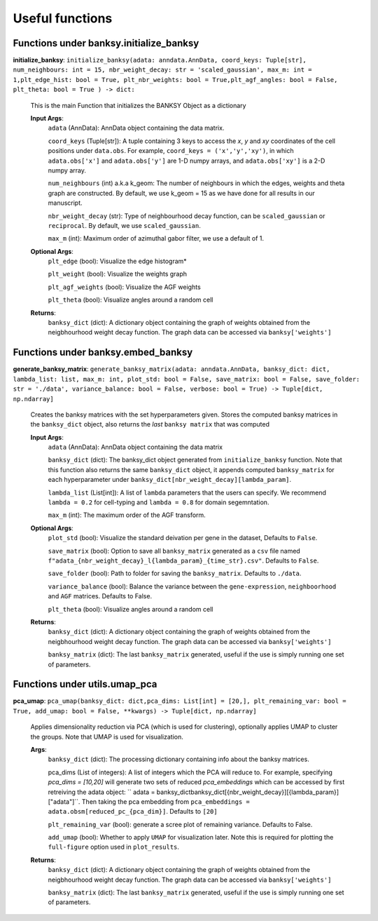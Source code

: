 Useful functions 
===================================


Functions under **banksy.initialize_banksy**
-------
**initialize_banksy**: ``initialize_banksy(adata: anndata.AnnData, coord_keys: Tuple[str], num_neighbours: int = 15, nbr_weight_decay: str = 'scaled_gaussian', max_m: int = 1,plt_edge_hist: bool = True, plt_nbr_weights: bool = True,plt_agf_angles: bool = False, plt_theta: bool = True ) -> dict:`` 

    This is the main Function that initializes the BANKSY Object as a dictionary
        
    **Input Args**:
        ``adata`` (AnnData): AnnData object containing the data matrix.

        ``coord_keys`` (Tuple[str]): A tuple containing 3 keys to access the `x`, `y` and `xy` coordinates of the cell positions under ``data.obs``. For example, ``coord_keys = ('x','y','xy')``, in which ``adata.obs['x']`` and ``adata.obs['y']`` are 1-D numpy arrays, and ``adata.obs['xy']`` is a 2-D numpy array.
    
        ``num_neighbours`` (int) a.k.a k_geom: The number of neighbours in which the edges, weights and theta graph are constructed. By default, we use k_geom = 15 as we have done for all results in our manuscript.
    
        ``nbr_weight_decay`` (str): Type of neighbourhood decay function, can be ``scaled_gaussian`` or ``reciprocal``. By default, we use ``scaled_gaussian``.
    
        ``max_m`` (int): Maximum order of azimuthal gabor filter, we use a default of 1.
    
        
    **Optional Args**:
        ``plt_edge`` (bool): Visualize the edge histogram*
    
        ``plt_weight`` (bool): Visualize the weights graph
    
        ``plt_agf_weights`` (bool): Visualize the AGF weights
    
        ``plt_theta`` (bool): Visualize angles around a random cell

    **Returns**:
        ``banksy_dict`` (dict): A dictionary object containing the graph of weights obtained from the neigbhourhood weight decay function. The graph data can be accessed via ``banksy['weights']``


Functions under **banksy.embed_banksy**
-------
**generate_banksy_matrix**: ``generate_banksy_matrix(adata: anndata.AnnData, banksy_dict: dict, lambda_list: list, max_m: int, plot_std: bool = False, save_matrix: bool = False, save_folder: str = './data', variance_balance: bool = False, verbose: bool = True) -> Tuple[dict, np.ndarray]`` 

    Creates the banksy matrices with the set hyperparameters given. Stores the computed banksy matrices in the ``banksy_dict`` object, also returns the *last* ``banksy matrix`` that was computed
        
    **Input Args**:
        ``adata`` (AnnData): AnnData object containing the data matrix

        ``banksy_dict`` (dict): The banksy_dict object generated from ``initialize_banksy`` function. Note that this function also returns the same ``banksy_dict`` object, it appends computed ``banksy_matrix`` for each hyperparameter under ``banksy_dict[nbr_weight_decay][lambda_param]``.
    
        ``lambda_list`` (List[int]): A list of ``lambda`` parameters that the users can specify. We recommend ``lambda = 0.2`` for cell-typing and ``lambda = 0.8`` for domain segemntation. 
    
        ``max_m`` (int): The maximum order of the AGF transform. 
    
        
    **Optional Args**:
        ``plot_std`` (bool): Visualize the standard  deivation per gene in the dataset, Defaults to ``False``.

        ``save_matrix`` (bool): Option to save all ``banksy_matrix`` generated as a ``csv`` file named ``f"adata_{nbr_weight_decay}_l{lambda_param}_{time_str}.csv"``. Defaults to ``False``.

        ``save_folder`` (bool): Path to folder for saving the ``banksy_matrix``. Defaults to ``./data``.
    
        ``variance_balance`` (bool): Balance the variance between the ``gene-expression``, ``neighboorhood`` and ``AGF`` matrices. Defaults to False.
    
        ``plt_theta`` (bool): Visualize angles around a random cell

    **Returns**:
        ``banksy_dict`` (dict): A dictionary object containing the graph of weights obtained from the neigbhourhood weight decay function. The graph data can be accessed via ``banksy['weights']``

        ``banksy_matrix`` (dict): The last ``banksy_matrix`` generated, useful if the use is simply running one set of parameters.

Functions under **utils.umap_pca**
-------

**pca_umap**: ``pca_umap(banksy_dict: dict,pca_dims: List[int] = [20,], plt_remaining_var: bool = True, add_umap: bool = False, **kwargs) -> Tuple[dict, np.ndarray]`` 

    Applies dimensionality reduction via PCA (which is used for clustering), optionally applies UMAP to cluster the groups. Note that UMAP is used for visualization.

    **Args**:
        ``banksy_dict`` (dict): The processing dictionary containing info about the banksy matrices.
    
        pca_dims (List of integers): A list of integers which the PCA will reduce to. For example, specifying `pca_dims = [10,20]` will generate two sets of reduced `pca_embeddings` which can be accessed by first retreiving the adata object: `` adata = banksy_dictbanksy_dict[{nbr_weight_decay}][{lambda_param}]["adata"]``. Then taking the pca embedding from ``pca_embeddings = adata.obsm[reduced_pc_{pca_dim}]``. Defaults to ``[20]``

        ``plt_remaining_var`` (bool): generate a scree plot of remaining variance. Defaults to False.

        ``add_umap`` (bool): Whether to apply ``UMAP`` for visualization later. Note this is required for plotting the ``full-figure`` option used in ``plot_results``.

    **Returns**:       
        ``banksy_dict`` (dict): A dictionary object containing the graph of weights obtained from the neigbhourhood weight decay function. The graph data can be accessed via ``banksy['weights']``

        ``banksy_matrix`` (dict): The last ``banksy_matrix`` generated, useful if the use is simply running one set of parameters.

.. autosummary::
   :toctree: generated

   BANKSY\_py
